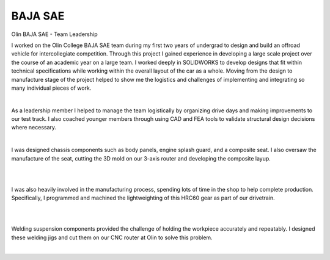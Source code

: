 BAJA SAE
=========

Olin BAJA SAE - Team Leadership

I worked on the Olin College BAJA SAE team during my first two years of undergrad to design and build an offroad vehicle for intercollegiate competition. Through this project I gained experience in developing a large scale project over the course of an academic year on a large team. I worked deeply in SOLIDWORKS to develop designs that fit within technical specifications while working within the overall layout of the car as a whole. Moving from the design to manufacture stage of the project helped to show me the logistics and challenges of implementing and integrating so many individual pieces of work. 

.. image:: /images/baja/car.jpeg
    :width: 500
    :align: center

|

As a leadership member I helped to manage the team logistically by organizing drive days and making improvements to our test track. I also coached younger members through using CAD and FEA tools to validate structural design decisions where necessary. 

.. image:: /images/baja/helping-1.png
    :width: 500
    :align: center

|

I was designed chassis components such as body panels, engine splash guard, and a composite seat. I also oversaw the manufacture of the seat, cutting the 3D mold on our 3-axis router and developing the composite layup. 

.. image:: /images/baja/seat-mold.png
    :width: 500
    :align: center

|

.. image:: /images/baja/seat-finished.png
    :width: 500
    :align: center

|

I was also heavily involved in the manufacturing process, spending lots of time in the shop to help complete production. Specifically, I programmed and machined the lightweighting of this HRC60 gear as part of our drivetrain.

.. image:: /images/baja/gear.png
    :width: 500
    :align: center

|

.. image:: /images/baja/finished_gear.png
    :width: 500
    :align: center

|

Welding suspension components provided the challenge of holding the workpiece accurately and repeatably. I designed these welding jigs and cut them on our CNC router at Olin to solve this problem.

.. image:: /images/baja/welding-jigs.png
    :width: 500
    :align: center

|

